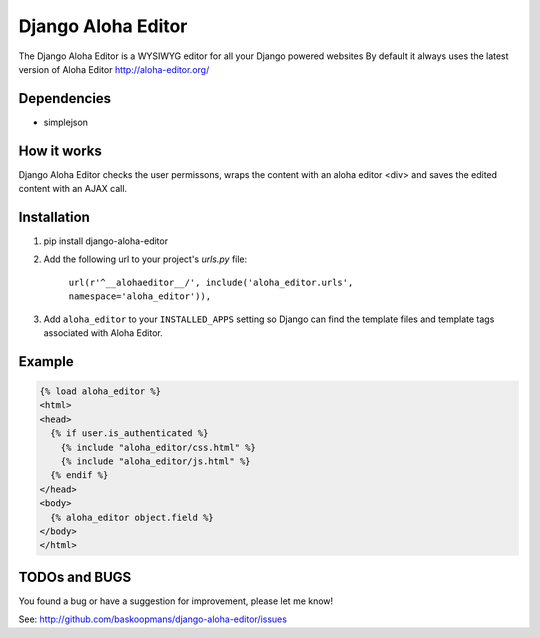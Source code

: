 ====================
Django Aloha Editor
====================

The Django Aloha Editor is a WYSIWYG editor for all your Django powered websites
By default it always uses the latest version of Aloha Editor http://aloha-editor.org/

Dependencies
============
- simplejson

How it works
============
Django Aloha Editor checks the user permissons, wraps the content with an aloha editor <div> and
saves the edited content with an AJAX call.

Installation
============

#. pip install django-aloha-editor

#. Add the following url to your project's `urls.py` file:

	``url(r'^__alohaeditor__/', include('aloha_editor.urls', namespace='aloha_editor')),``

#. Add ``aloha_editor`` to your ``INSTALLED_APPS`` setting so Django can find the
   template files and template tags associated with Aloha Editor.


Example
=======
.. code-block:: html

    {% load aloha_editor %}
    <html>
    <head>
      {% if user.is_authenticated %}
        {% include "aloha_editor/css.html" %}
        {% include "aloha_editor/js.html" %}
      {% endif %}
    </head>
    <body>
      {% aloha_editor object.field %}
    </body>
    </html>

TODOs and BUGS
==============
You found a bug or have a suggestion for improvement, please let me know!

See: http://github.com/baskoopmans/django-aloha-editor/issues
